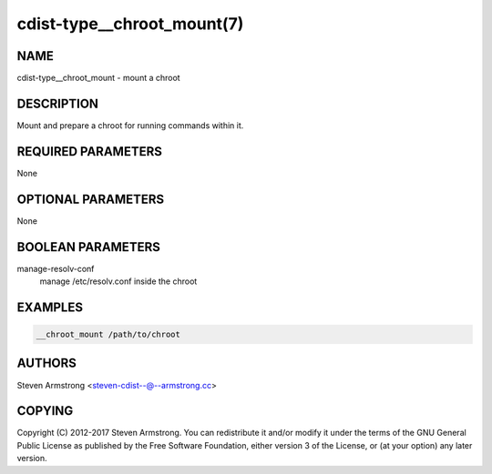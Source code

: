 cdist-type__chroot_mount(7)
===========================

NAME
----
cdist-type__chroot_mount - mount a chroot


DESCRIPTION
-----------
Mount and prepare a chroot for running commands within it.


REQUIRED PARAMETERS
-------------------
None


OPTIONAL PARAMETERS
-------------------
None


BOOLEAN PARAMETERS
------------------
manage-resolv-conf
    manage /etc/resolv.conf inside the chroot


EXAMPLES
--------

.. code-block:: sh

    __chroot_mount /path/to/chroot


AUTHORS
-------
Steven Armstrong <steven-cdist--@--armstrong.cc>


COPYING
-------
Copyright \(C) 2012-2017 Steven Armstrong. You can redistribute it
and/or modify it under the terms of the GNU General Public License as
published by the Free Software Foundation, either version 3 of the
License, or (at your option) any later version.
